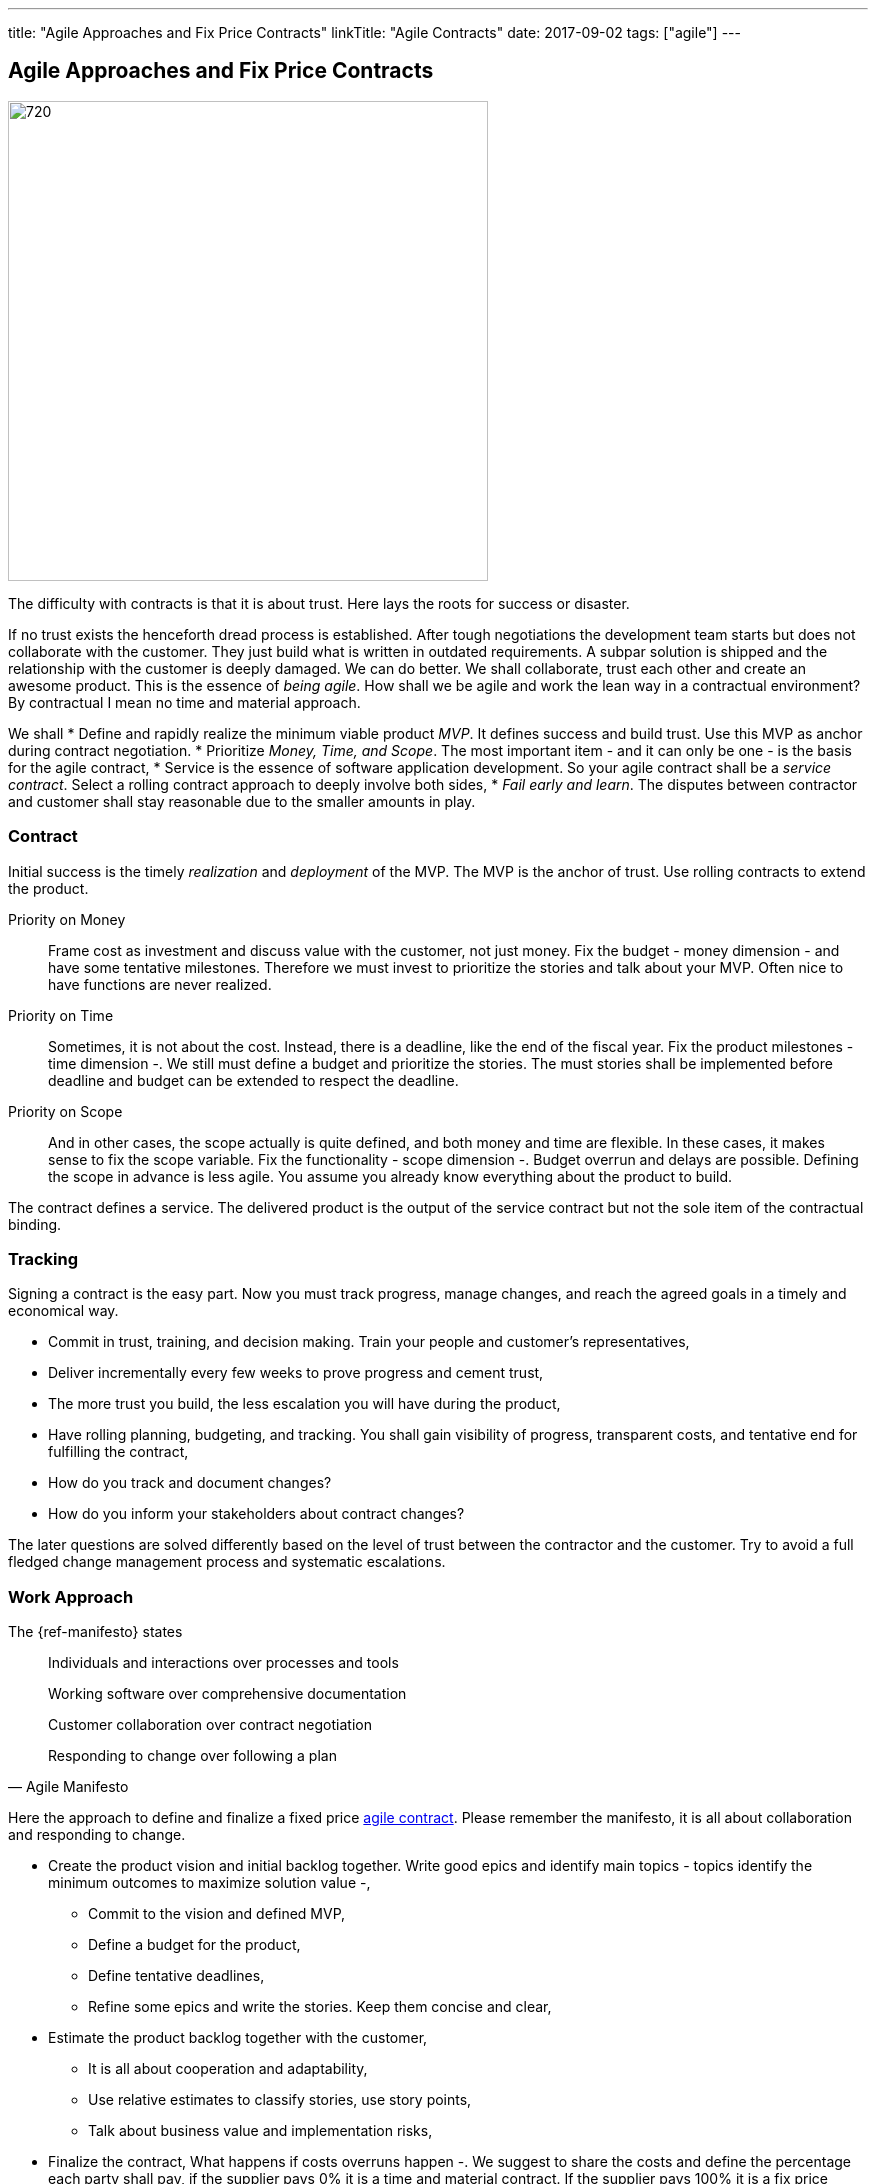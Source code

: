 ---
title: "Agile Approaches and Fix Price Contracts"
linkTitle: "Agile Contracts"
date: 2017-09-02
tags: ["agile"]
---

== Agile Approaches and Fix Price Contracts
:author: Marcel Baumann
:email: <marcel.baumann@tangly.net>
:homepage: https://www.tangly.net/
:company: https://www.tangly.net/[tangly llc]
:copyright: CC-BY-SA 4.0

image::2017-10-01-head.jpg[720, 480, role=left]
The difficulty with contracts is that it is about trust.
Here lays the roots for success or disaster.

If no trust exists the henceforth dread process is established.
After tough negotiations the development team starts but does not collaborate with the customer.
They just build what is written in outdated requirements.
A subpar solution is shipped and the relationship with the customer is deeply damaged.
We can do better.
We shall collaborate, trust each other and create an awesome product.
This is the essence of _being agile_.
How shall we be agile and work the lean way in a contractual environment?
By contractual I mean no time and material approach.

We shall
* Define and rapidly realize the minimum viable product _MVP_.
 It defines success and build trust.
 Use this MVP as anchor during contract negotiation.
* Prioritize _Money, Time, and Scope_.
 The most important item - and it can only be one - is the basis for the agile contract,
* Service is the essence of software application development.
 So your agile contract shall be a _service contract_.
 Select a rolling contract approach to deeply involve both sides,
* _Fail early and learn_.
 The disputes between contractor and customer shall stay reasonable due to the smaller amounts in play.

=== Contract

Initial success is the timely _realization_ and _deployment_ of the MVP.
The MVP is the anchor of trust.
Use rolling contracts to extend the product.

Priority on Money::
 Frame cost as investment and discuss value with the customer, not just money.
 Fix the budget - money dimension - and have some tentative milestones.
 Therefore we must invest to prioritize the stories and talk about your MVP.
 Often nice to have functions are never realized.
Priority on Time::
 Sometimes, it is not about the cost.
 Instead, there is a deadline, like the end of the fiscal year.
 Fix the product milestones - time dimension -.
 We still must define a budget and prioritize the stories.
 The must stories shall be implemented before deadline and budget can be extended to respect the deadline.
Priority on Scope::
 And in other cases, the scope actually is quite defined, and both money and time are flexible.
 In these cases, it makes sense to fix the scope variable.
 Fix the functionality - scope dimension -. Budget overrun and delays are possible.
 Defining the scope in advance is less agile.
 You assume you already know everything about the product to build.

The contract defines a service.
The delivered product is the output of the service contract but not the sole item of the contractual binding.

=== Tracking

Signing a contract is the easy part.
Now you must track progress, manage changes, and reach the agreed goals in a timely and economical way.

* Commit in trust, training, and decision making. Train your people and customer's representatives,
* Deliver incrementally every few weeks to prove progress and cement trust,
* The more trust you build, the less escalation you will have during the product,
* Have rolling planning, budgeting, and tracking. You shall gain visibility of progress, transparent costs, and tentative end for fulfilling the contract,
* How do you track and document changes?
* How do you inform your stakeholders about contract changes?

The later questions are solved differently based on the level of trust between the contractor and the customer.
Try to avoid a full fledged change management process and systematic escalations.

=== Work Approach

The {ref-manifesto} states

[quote, Agile Manifesto]
____
Individuals and interactions over processes and tools

Working software over comprehensive documentation

Customer collaboration over contract negotiation

Responding to change over following a plan
____

Here the approach to define and finalize a fixed price https://en.wikipedia.org/wiki/Agile_contracts[agile contract].
Please remember the manifesto, it is all about collaboration and responding to change.

* Create the product vision and initial backlog together.
 Write good epics and identify main topics - topics identify the minimum outcomes to maximize solution value -,
** Commit to the vision and defined MVP,
** Define a budget for the product,
** Define tentative deadlines,
** Refine some epics and write the stories. Keep them concise and clear,
* Estimate the product backlog together with the customer,
** It is all about cooperation and adaptability,
** Use relative estimates to classify stories, use story points,
** Talk about business value and implementation risks,
* Finalize the contract,
 What happens if costs overruns happen -.
 We suggest to share the costs and define the percentage each party shall pay, if the supplier pays 0% it is a time and material contract.
 If the supplier pays 100% it is a fix price contract. Aim for 50% -,
** Define a checkpoint to validate the estimates and hypotheses,
** Define exit criteria and exit points for both parties,
** State governance how to simplify scope and stories to respect budget.
 State and agree upon escalation process if no agreement is found,
* Invite the customer to the Scrum sessions. Sell the entire Scrum team and not individuals,
* Sell releases containing a small set of sprints,
** Deliver and deploy the build solution,
** Have the end users use the deployed product.

The Scrum master, the product owner and the team shall perform these activities.
Never use external consultants or business analysts.
The ones writing the stories and estimating them shall implement them.

=== Fallback

Hide the fact you are working the agile way.
Don't tell the customer you are working any differently to normal.
Clearly state internally why you do it and why your corporate values allow this solution.

Estimate and plan the work as you would normally, sign a perfectly normal contract.
UseAgile techniques and especially {ref-xp} to improve delivery.
You need to have a _don't ask, don't tell_ type policy because basically you are lying.

=== Conclusion

The most successful projects I worked for had selected the money dimension seen as investment budgets.
Goals correction were communicated early and the contract amended accordingly.
We avoided complicated and expensive change request processes.

The build products were very successful.
We respected the agreed budget and were timely.
The dynamic was in the scope definition.
We delivered early and often high quality increments so the end users could adjust their expectations and refine their needs.
